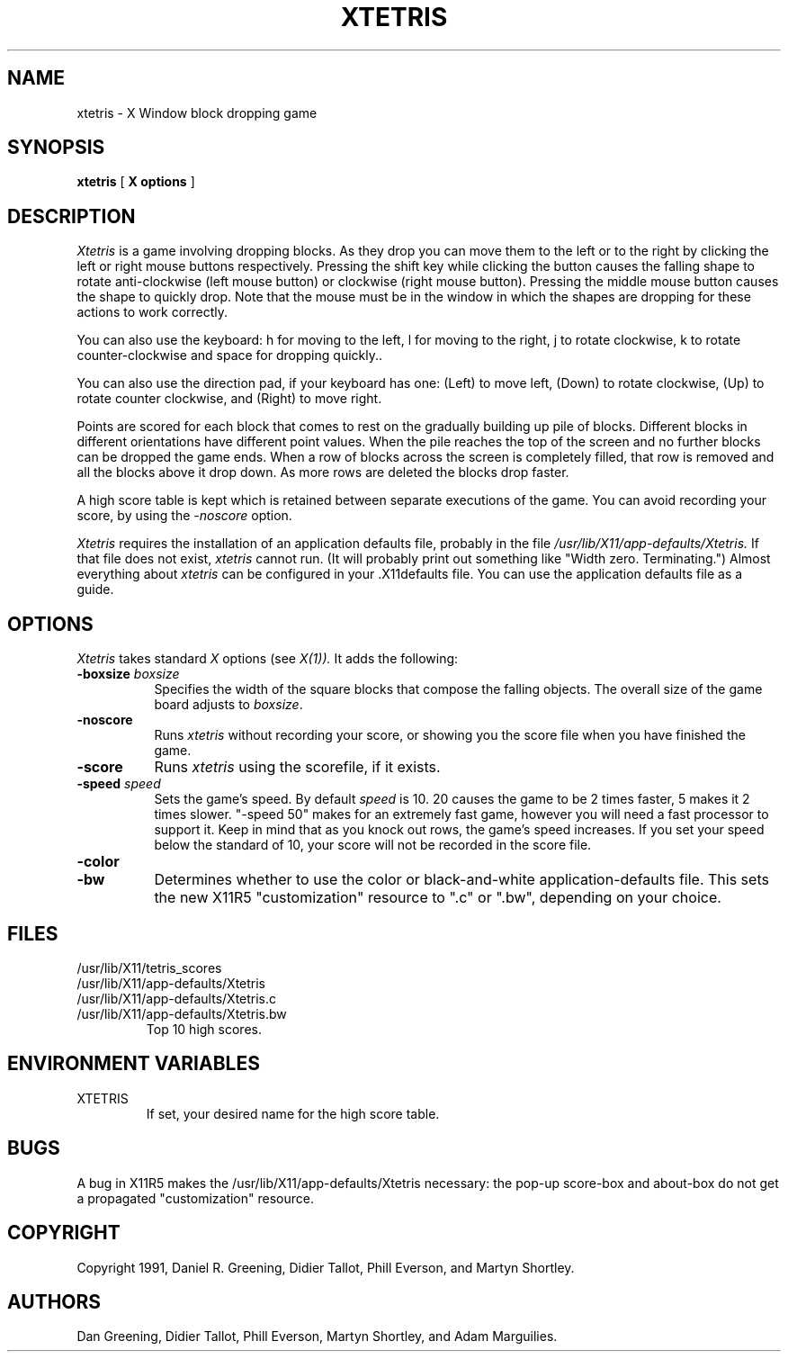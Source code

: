 .TH "XTETRIS" 1 "15 Sept 1991"
.SH NAME
xtetris \- X Window block dropping game
.SH SYNOPSIS
.B xtetris
[
.B "X options"
]
.SH DESCRIPTION
.I Xtetris
is a game involving dropping blocks. As they drop you can move them to
the left or to the right by clicking the left or right mouse buttons
respectively. Pressing the shift key while clicking the button causes
the falling shape to rotate anti-clockwise (left mouse button) or
clockwise (right mouse button). Pressing the middle mouse button causes
the shape to quickly drop. Note that the mouse must be in the window in
which the shapes are dropping for these actions to work correctly.
.PP
You can also use the keyboard: h for moving to the left, l for moving to 
the right, j to rotate clockwise, k to rotate counter-clockwise and space 
for dropping quickly..
.PP
You can also use the direction pad, if your keyboard has one: (Left) to
move left, (Down) to rotate clockwise, (Up) to rotate counter clockwise,
and (Right) to move right.
.PP
Points are scored for each block that comes to rest on the gradually
building up pile of blocks. Different blocks in different orientations
have different point values. When the pile reaches the top of the
screen and no further blocks can be dropped the game ends. When a
row of blocks across the screen is completely filled, that
row is removed and all the blocks above it drop down.
As more rows are deleted the blocks drop faster.
.PP
A high score table is kept which is retained between separate executions
of the game.  You can avoid recording your score, by using the
.I -noscore
option.
.PP
.I Xtetris
requires the installation of an application defaults file, probably in the
file 
.I /usr/lib/X11/app-defaults/Xtetris.
If that file does not exist, 
.I xtetris
cannot run.  (It will probably print out something like "Width zero.
Terminating.")  Almost everything about
.I xtetris
can be configured in your .X11defaults file.  You can use the application
defaults file as a guide.
.SH OPTIONS
.I Xtetris
takes standard
.I X
options (see 
.I X(1)).
It adds the following:
.TP 8
.B \-boxsize \fIboxsize\fP
Specifies the width of the square blocks that compose the falling
objects.  The overall size of the game board adjusts to \fIboxsize\fP.
.TP 8
.B -noscore
Runs 
.I xtetris
without recording your score, or showing you the score file when you
have finished the game.
.TP 8
.B -score
Runs
.I xtetris
using the scorefile, if it exists.
.TP 8
.B \-speed \fIspeed\fP
Sets the game's speed.  By default \fIspeed\fP is 10.  20 causes
the game to be 2 times faster, 5 makes it 2 times slower.  "-speed 50"
makes for an extremely fast game, however you will need a fast processor
to support it.  Keep in mind that as you knock out rows, the game's
speed increases.  If you set your speed below the standard of 10, your
score will not be recorded in the score file.
.TP 8
.B -color
.TP 8
.B -bw
Determines whether to use the color or black-and-white
application-defaults file.  This sets the new X11R5 "customization"
resource to ".c" or ".bw", depending on your choice.
.SH FILES
.IP /usr/lib/X11/tetris_scores
.IP /usr/lib/X11/app-defaults/Xtetris
.IP /usr/lib/X11/app-defaults/Xtetris.c
.IP /usr/lib/X11/app-defaults/Xtetris.bw
Top 10 high scores.
.SH "ENVIRONMENT VARIABLES"
.IP XTETRIS
If set, your desired name for the high score table.
.SH "BUGS"
A bug in X11R5 makes the /usr/lib/X11/app-defaults/Xtetris necessary:
the pop-up score-box and about-box do not get a propagated
"customization" resource.
.SH "COPYRIGHT"
Copyright 1991, Daniel R. Greening, Didier Tallot, Phill Everson, and Martyn Shortley.
.SH AUTHORS
Dan Greening, Didier Tallot, Phill Everson, Martyn Shortley, and Adam Marguilies.
